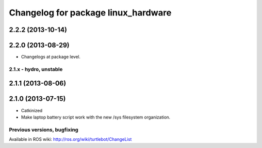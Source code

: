 ^^^^^^^^^^^^^^^^^^^^^^^^^^^^^^^^^^^^
Changelog for package linux_hardware
^^^^^^^^^^^^^^^^^^^^^^^^^^^^^^^^^^^^

2.2.2 (2013-10-14)
------------------

2.2.0 (2013-08-29)
------------------
* Changelogs at package level.


2.1.x - hydro, unstable
=======================

2.1.1 (2013-08-06)
------------------

2.1.0 (2013-07-15)
------------------
* Catkinized
* Make laptop battery script work with the new /sys filesystem organization.


Previous versions, bugfixing
============================

Available in ROS wiki: http://ros.org/wiki/turtlebot/ChangeList
